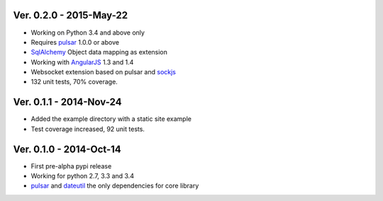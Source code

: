 Ver. 0.2.0 - 2015-May-22
=======================================
* Working on Python 3.4 and above only
* Requires pulsar_ 1.0.0 or above
* SqlAlchemy_ Object data mapping as extension
* Working with AngularJS_ 1.3 and 1.4
* Websocket extension based on pulsar and sockjs_
* 132 unit tests, 70% coverage.

Ver. 0.1.1 - 2014-Nov-24
=======================================
* Added the example directory with a static site example
* Test coverage increased, 92 unit tests.

Ver. 0.1.0 - 2014-Oct-14
=======================================
* First pre-alpha pypi release
* Working for python 2.7, 3.3 and 3.4
* pulsar_ and dateutil_ the only dependencies for core library


.. _pulsar: https://github.com/quantmind/pulsar
.. _dateutil: https://pypi.python.org/pypi/python-dateutil
.. _SqlAlchemy: http://www.sqlalchemy.org/
.. _AngularJS: https://angularjs.org/
.. _sockjs: https://github.com/sockjs/sockjs-client
